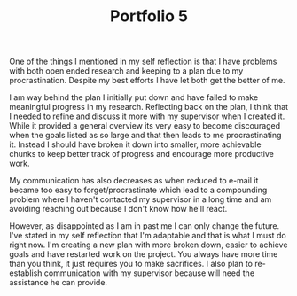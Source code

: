 :PROPERTIES:
:ID:       9a71591c-18f4-4132-8a90-30bbe808578e
:END:
#+title: Portfolio 5
#+HTML_HEAD: <link rel="stylesheet" type="text/css" href="imagine.css" />
#+OPTIONS: toc:nil num:nil html-style:nil
One of the things I mentioned in my self reflection is that I have problems with both open ended research and keeping to a plan due to my procrastination. Despite my best efforts I have let both get the better of me.

I am way behind the plan I initially put down and have failed to make meaningful progress in my research. Reflecting back on the plan, I think that I needed to refine and discuss it more with my supervisor when I created it. While it provided a general overview its very easy to become discouraged when the goals listed as so large and that then leads to me procrastinating it. Instead I should have broken it down into smaller, more achievable chunks to keep better track of progress and encourage more productive work.

My communication has also decreases as when reduced to e-mail it became too easy to forget/procrastinate which lead to a compounding problem where I haven't contacted my supervisor in a long time and am avoiding reaching out because I don't know how he'll react.

However, as disappointed as I am in past me I can only change the future. I've stated in my self reflection that I'm adaptable and that is what I must do right now. I'm creating a new plan with more broken down, easier to achieve goals and have restarted work on the project. You always have more time than you think, it just requires you to make sacrifices. I also plan to re-establish communication with my supervisor because will need the assistance he can provide.
